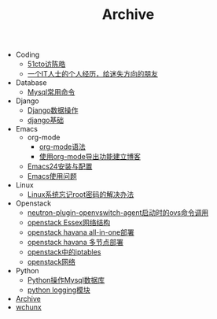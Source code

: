 #+TITLE: Archive

   + Coding
     + [[file:Coding/chenhao.org][51cto访陈皓]]
     + [[file:Coding/guozili.org][一个IT人士的个人经历，给迷失方向的朋友]]
   + Database
     + [[file:Database/mysql-command.org][Mysql常用命令]]
   + Django
     + [[file:Django/django2-db.org][Django数据操作]]
     + [[file:Django/django-base.org][django基础]]
   + Emacs
     + org-mode
       + [[file:Emacs/org-mode/org-mode.org][org-mode语法]]
       + [[file:Emacs/org-mode/blog_with_orgmode.org][使用org-mode导出功能建立博客]]
     + [[file:Emacs/config.org][Emacs24安装与配置]]
     + [[file:Emacs/use.org][Emacs使用问题]]
   + Linux
     + [[file:Linux/root_passwd.org][Linux系统忘记root密码的解决办法]]
   + Openstack
     + [[file:Openstack/ovs-agent-cmd.org][neutron-plugin-openvswitch-agent启动时的ovs命令调用]]
     + [[file:Openstack/openstack-network.org][openstack Essex网络结构]]
     + [[file:Openstack/openstack-havana-all-in-one-deploy.org][openstack havana all-in-one部署]]
     + [[file:Openstack/openstack-havana-multi-deploy.org][openstack havana 多节点部署]]
     + [[file:Openstack/openstack-iptables.org][openstack中的iptables]]
     + [[file:Openstack/openstack-use.org][openstack网络]]
   + Python
     + [[file:Python/python-mysql.org][Python操作Mysql数据库]]
     + [[file:Python/python-logging.org][python logging模块]]
   + [[file:sitemap.org][Archive]]
   + [[file:index.org][wchunx]]
